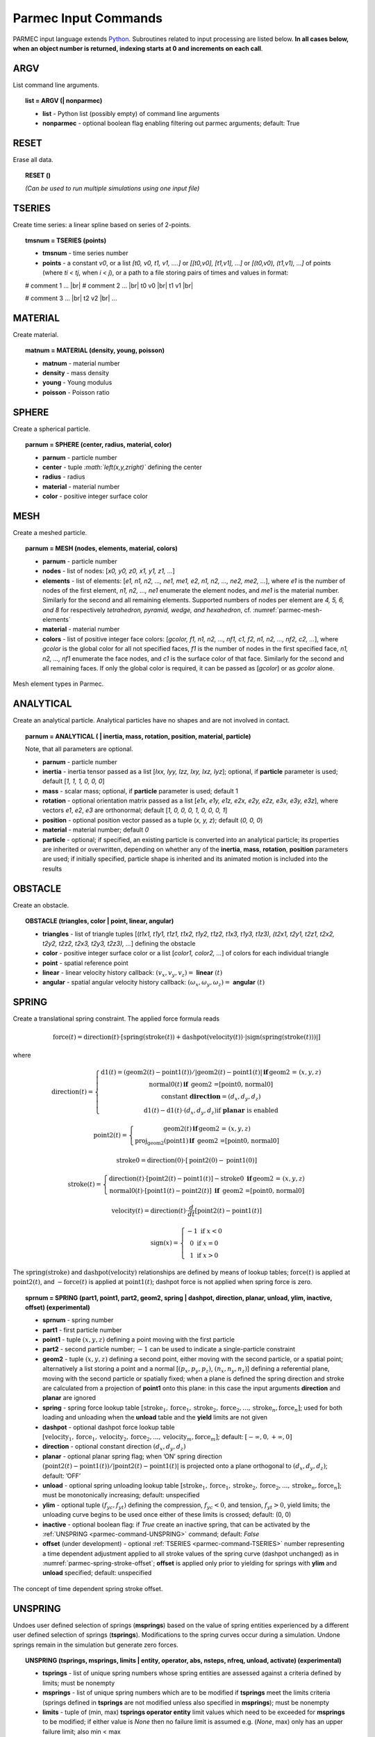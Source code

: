 .. _parmec-input_commands:

Parmec Input Commands
=====================

.. role:: red

.. |br| raw:: html

  <br />

PARMEC input language extends `Python <http://www.python.org/>`_.
Subroutines related to input processing are listed below.
**In all cases below, when an object number is returned,
indexing starts at 0 and increments on each call**.

.. _parmec-command-ARGV:

ARGV
----

List command line arguments.

.. topic:: list = ARGV (| nonparmec)

  - **list** - Python list (possibly empty) of command line arguments

  - **nonparmec** - optional boolean flag enabling filtering out parmec arguments; default: True

.. _parmec-command-RESET:

RESET
-----

Erase all data.

.. topic:: RESET ()

  *(Can be used to run multiple simulations using one input file)*

.. _parmec-command-TSERIES:

TSERIES
-------

Create time series: a linear spline based on series of 2-points.

.. topic:: tmsnum = TSERIES (points)

  -  **tmsnum** - time series number

  -  **points** - a constant *v0*, or a list *[t0, v0, t1, v1, ....]* or
     *[[t0,v0], [t1,v1], ...]* or *[(t0,v0), (t1,v1), ...]* of points
     (where *ti < tj*, when *i < j*), or a path to a file storing pairs of
     times and values in format:

  # comment 1 ... |br|
  # comment 2 ... |br|
  t0 v0 |br|
  t1 v1 |br|

  # comment 3 ... |br|
  t2 v2 |br|
  ...

.. _parmec-command-MATERIAL:

MATERIAL
--------

Create material.

.. topic:: matnum = MATERIAL (density, young, poisson)

  -  **matnum** - material number

  -  **density** - mass density

  -  **young** - Young modulus

  -  **poisson** - Poisson ratio

SPHERE
------

Create a spherical particle.

.. topic:: parnum = SPHERE (center, radius, material, color)

  -  **parnum** - particle number

  -  **center** - tuple *:math:`\left(x,y,z\right)`* defining the center

  -  **radius** - radius

  -  **material** - material number

  -  **color** - positive integer surface color

.. _parmec-command-MESH:

MESH
----

Create a meshed particle.

.. topic:: parnum = MESH (nodes, elements, material, colors)

  -  **parnum** - particle number

  -  **nodes** - list of nodes: [\ *x0, y0, z0, x1, y1, z1, ...*\ ]

  -  **elements** - list of elements: [\ *e1, n1, n2, ..., ne1, me1, e2,
     n1, n2, ..., ne2, me2, ...*\ ], where *e1* is the number of nodes of
     the first element, *n1, n2, ..., ne1* enumerate the element nodes,
     and *me1* is the material number. Similarly for the second and all
     remaining elements. Supported numbers of nodes per element are *4, 5,
     6, and 8* for respectively *tetrahedron, pyramid, wedge, and
     hexahedron*, cf. :numref:`parmec-mesh-elements`

  -  **material** - material number

  -  **colors** - list of positive integer face colors: [\ *gcolor, f1,
     n1, n2, ..., nf1, c1, f2, n1, n2, ..., nf2, c2, ...*\ ], where
     *gcolor* is the global color for all not specified faces, *f1* is the
     number of nodes in the first specified face, *n1, n2, ..., nf1*
     enumerate the face nodes, and *c1* is the surface color of that face.
     Similarly for the second and all remaining faces. If only the global
     color is required, it can be passed as [\ *gcolor*\ ] or as *gcolor*
     alone.

.. _parmec-mesh-elements:

.. figure:: figures/elements.png
   :width: 60%
   :align: center

   Mesh element types in Parmec.

ANALYTICAL
----------

Create an analytical particle. Analytical particles have no shapes and
are not involved in contact.

.. topic:: parnum = ANALYTICAL ( \| inertia, mass, rotation, position, material, particle)

  Note, that all parameters are optional.

  -  **parnum** - particle number

  -  **inertia** - inertia tensor passed as a list [\ *Ixx, Iyy, Izz, Ixy,
     Ixz, Iyz*\ ]; optional, if **particle** parameter is used; default
     [\ *1, 1, 1, 0, 0, 0*\ ]

  -  **mass** - scalar mass; optional, if **particle** parameter is used;
     default 1

  -  **rotation** - optional orientation matrix passed as a list [\ *e1x,
     e1y, e1z, e2x, e2y, e2z, e3x, e3y, e3z*\ ], where vectors *e1*, *e2*,
     *e3* are orthonormal; default [\ *1, 0, 0, 0, 1, 0, 0, 0, 1*\ ]

  -  **position** - optional position vector passed as a tuple (*x, y,
     z*); default (*0, 0, 0*)

  -  **material** - material number; default *0*

  -  **particle** - optional; if specified, an existing particle is
     converted into an analytical particle; its properties are inherited
     or overwritten, depending on whether any of the **inertia**,
     **mass**, **rotation**, **position** parameters are used; if
     initially specified, particle shape is inherited and its animated
     motion is included into the results

OBSTACLE
--------

Create an obstacle.

.. topic:: OBSTACLE (triangles, color \| point, linear, angular)

  -  **triangles** - list of triangle tuples [(*t1x1, t1y1, t1z1, t1x2,
     t1y2, t1z2, t1x3, t1y3, t1z3), (t2x1, t2y1, t2z1, t2x2, t2y2, t2z2,
     t2x3, t2y3, t2z3), ...*\ ] defining the obstacle

  -  **color** - positive integer surface color or a list [\ *color1,
     color2, ...*\ ] of colors for each individual triangle

  -  **point** - spatial reference point

  -  **linear** - linear velocity history callback:
     :math:`\left(v_{x},v_{y},v_{z}\right)=` **linear**
     :math:`\left(t\right)`

  -  **angular** - spatial angular velocity history callback:
     :math:`\left(\omega_{x},\omega_{y},\omega_{z}\right)=` **angular**
     :math:`\left(t\right)`

.. _parmec-command-SPRING:

SPRING
------

Create a translational spring constraint. The applied force formula
reads

.. math::

  \text{force}\left(t\right)=\text{direction}\left(t\right)\cdot\left[\text{spring}
  \left(\text{stroke}\left(t\right)\right)+\text{dashpot}\left(\text{velocity}\left(t\right)\right)
  \cdot\left|\text{sign}\left(\text{spring}\left(\text{stroke}\left(t\right)\right)\right)\right|\right]

where

.. math::

  \text{direction}\left(t\right)=\left\{ \begin{array}{c}
  \text{d1}\left(t\right)=\left(\text{geom2}\left(t\right)-\text{point1}\left(t\right)\right)/\left|
  \text{geom2}\left(t\right)-\text{point1}\left(t\right)\right|\mathbf{\,if\,}\text{geom2 = }\left(x,y,z\right)\\
  \text{normal0}\left(t\right)\mathbf{\,if\,}
  \text{ geom2 =[point0, normal0]}\\\text{constant }\mathbf{direction}=\left(d_{x},d_{y},d_{z}\right)\\
  \text{d1}\left(t\right)-\text{d1}\left(t\right)\cdot\left(d_{x},d_{y},d_{z}\right)\text{if }\mathbf{planar}\text{ is enabled}
  \end{array}\right.

.. math::

  \text{point2}\left(t\right)=\left\{ \begin{array}{c}
  \text{geom2}\left(t\right)\mathbf{\,if\,}\text{geom2 = }\left(x,y,z\right)\\
  \text{proj}_{\text{geom2}}\left(\text{point1}\right)\mathbf{\,if\,}\text{ geom2 =[point0, normal0]}
  \end{array}\right.

.. math::

  \text{stroke0}=\text{direction}\left(0\right)\cdot\left[\text{point2}\left(0\right)-\text{point1}\left(0\right)\right]

.. math::

  \text{stroke}\left(t\right)=\left\{ \begin{array}{c}
  \text{direction}\left(t\right)\cdot\left[\text{point2}\left(t\right)-\text{point1}\left(t\right)\right]-
  \text{stroke0}\mathbf{\,\,\,if\,}\text{geom2 = }\left(x,y,z\right)\\
  \text{normal0}\left(t\right)\cdot\left[\text{point1}\left(t\right)-
  \text{point2}\left(t\right)\right]\mathbf{\,\,\,if\,}\text{ geom2 =[point0, normal0]}
  \end{array}\right.

.. math::

  \text{velocity}\left(t\right)=\text{direction}\left(t\right)\cdot\frac{d}{dt}
  \left[\text{point2}\left(t\right)-\text{point1}\left(t\right)\right]

.. math::

   \text{sign}\left(x\right)=\left\{ \begin{array}{c}
   -1\text{ if }x<0\\
   0\text{ if }x=0\\
   1\text{ if }x>0
   \end{array}\right.

The :math:`\text{spring}\left(\text{stroke}\right)` and :math:`\text{dashpot}\left(\text{velocity}\right)` relationships are
defined by means of lookup tables; :math:`\text{force}\left(t\right)` is applied at :math:`\text{point2}\left(t\right)`, and
:math:`-\text{force}\left(t\right)` is applied at :math:`\text{point1}\left(t\right)`; dashpot force is not applied when
spring force is zero.

.. topic:: sprnum = SPRING (part1, point1, part2, geom2, spring \| dashpot, direction, planar, unload, ylim, inactive, offset) :red:`(experimental)`

  -  **sprnum** - spring number

  -  **part1** - first particle number

  -  **point1** - tuple :math:`\left(x,y,z\right)` defining a point moving
     with the first particle

  -  **part2** - second particle number; :math:`-1` can be used to
     indicate a single-particle constraint

  -  **geom2** - tuple :math:`\left(x,y,z\right)` defining a second point, either moving with the second particle, or a spatial point;
     alternatively a list storing a point and a normal [:math:`\left(p_{x},p_{y},p_{z}\right)`, :math:`\left(n_{x},n_{y},n_{z}\right)`]
     defining a referential plane, moving with the second particle or spatially fixed; when a plane is defined the spring direction and
     stroke are calculated from a projection of **point1** onto this plane: in this case the input arguments **direction** and **planar**
     are ignored

  -  **spring** - spring force lookup table
     :math:`\left[\text{stroke}_{1},\text{force}_{1},\text{stroke}_{2},\text{force}_{2},...,\text{stroke}_{n},\text{force}_{n}\right]`;
     used for both loading and unloading when the **unload** table and the **yield** limits are not given

  -  **dashpot** - optional dashpot force lookup table
     :math:`\left[\text{velocity}_{1},\text{force}_{1},\text{velocity}_{2},\text{force}_{2},...,\text{velocity}_{m},\text{force}_{m}\right]`;
     default: :math:`\left[-\infty,0,+\infty,0\right]`

  -  **direction** - optional constant direction
     :math:`\left(d_{x},d_{y},d_{z}\right)`

  -  **planar** - optional planar spring flag; when ’ON’ spring direction
     :math:`\left(\text{point2}\left(t\right)-\text{point1}\left(t\right)\right)/\left|\text{point2}\left(t\right)-\text{point1}\left(t\right)\right|`
     is projected onto a plane orthogonal to :math:`\left(d_{x},d_{y},d_{z}\right)`; default: ’OFF’

  -  **unload** - optional spring unloading lookup table
     :math:`\left[\text{stroke}_{1},\text{force}_{1},\text{stroke}_{2},\text{force}_{2},...,\text{stroke}_{n},\text{force}_{n}\right]`;
     must be monotonically increasing; default: unspecified

  -  **ylim** - optional tuple :math:`\left(f_{yc},f_{yt}\right)` defining the compression, :math:`f_{yc}<0`, and tension, :math:`f_{yt}>0`, yield
     limits; the unloading curve begins to be used once either of these limits is crossed; default: (0, 0)

  -  **inactive** - optional boolean flag: if *True* create an inactive spring, that can be activated by the :ref:`UNSPRING <parmec-command-UNSPRING>`
     command; default: *False*

  -  **offset** :red:`(under development)` - optional :ref:`TSERIES <parmec-command-TSERIES>` number representing a time dependent adjustment
     applied to all stroke values of the spring curve (dashpot unchanged) as in :numref:`parmec-spring-stroke-offset`; **offset** is applied
     only prior to yielding for springs with **ylim** and **unload** specified; default: unspecified

.. _parmec-spring-stroke-offset:

.. figure:: figures/spring-stroke-offset.png
   :width: 60%
   :align: center

   The concept of time dependent spring stroke offset.


.. _parmec-command-UNSPRING:

UNSPRING
--------

Undoes user defined selection of springs (**msprings**) based on the value of spring entities experienced by a different user defined
selection of springs (**tsprings**). Modifications to the spring curves occur during a simulation. Undone springs remain in the simulation
but generate zero forces.

.. topic:: UNSPRING (tsprings, msprings, limits | entity, operator, abs, nsteps, nfreq, unload, activate) :red:`(experimental)`

  - **tsprings** - list of unique spring numbers whose spring entities are assessed against a criteria defined by limits; must be nonempty

  - **msprings** - list of unique spring numbers which are to be modified if **tsprings** meet the limits criteria (springs defined in **tsprings**
    are not modified unless also specified in **msprings**); must be nonempty

  - **limits** - tuple of (min, max) **tsprings operator entity** limit values which need to be exceeded for **msprings** to be modified; if either
    value is *None* then no failure limit is assumed e.g. (*None*, max) only has an upper failure limit; also min < max

  - **entity** - scalar spring entity string: (spring stroke) 'STROKE', (spring total force) 'STF', (spring force without damping) 'SF', cf.
    :ref:`HISTORY <parmec-command-HISTORY>` and :ref:`OUTPUT <parmec-command-OUTPUT>`; default: 'SF'

  - **operator** - collective **tsprings** operator string: 'SUM', 'MIN', 'MAX'; default: 'SUM'

  - **abs** - boolean, if *True* then spring forces are converted to absolute values before summation of the spring forces; default: *False*

  - **nsteps** - int, number of time steps between calls of UNSPRING; default: 1

  - **nfreq** - int, number of **nsteps** for which **tsprings** exceed **limits** before **msprings** are modified; default: 1

  - **unload** - Python dictionary (i.e. **unload** [key] = value), where *key* (int) - unique spring number (must be present in **msprings**)
    and value (int) - time series number (:ref:`TSERIES <parmec-command-TSERIES>`) defining the unload spring curve; an unloading curve must
    originate at zero and increase monotonically; once modification is activated, for each spring in **msprings**, the unloading curve is
    individually applied with a shift specific to the current displacement; both negative and positive displacement increments decrease total
    spring forces until zero; the spring force remains zero ever after; dashpot force is zero during unloading; default: instantaneous unloading
    to zero total force

  - **activate** - a list of inactive :ref:`SPRING <parmec-command-SPRING>` numbers that will be activated upon complete unloading of all **msprings**; default: empty

By default, modification of **msprings** is based on the sum of the elastic spring force values across all spring numbers defined in tsprings. This is a sum
of absolute values if **abs** = *True*. Forces in all **tsprings** must exceed the specific min/max values defined in **limits** for the spring curves to be
modified (i.e. spring curve modification is an *and* operation, not *or*). For example:

.. code-block:: python

  tsprings = (1,2)
  msprings = (3,4)
  limits = (-1.0, 1.0)
  UNSPRING(tsprings, msprings, limits)

results in the resultant elastic spring force (SF) being assessed against the (-1.0, 1.0) limits. For the spring curves of springs 3 and 4 to be modified,
the sum of the forces of springs 1 and 2 must be outside of the (-1.0,1.0) limits for **nfreq** (=1) number of **nsteps** (=1).

EQM
---

Calculate equivalent point mass from particle inertia and mass properties. Two particles can be passed for relative motion mass.
This subroutine can be used to calculate linear stiffness and damping properties for spring based constraints, e.g.
:math:`\text{stiffness}=\text{acceleration}\cdot\text{EQM}/\text{leeway}` and
:math:`\text{damper}=\text{damping ratio}\cdot2\cdot\sqrt{\text{mass}\cdot\text{stiffness}}` can be used to define
spring and dashpot curves as :math:`\left[-1,-\text{spring},1,\text{spring}\right]` and :math:`\left[-1,-\text{damper},1,\text{damper}\right]`
respectively, with the critical time step equal to
:math:`\left(2/\sqrt{\text{stiffness}\cdot\text{mass}}\right)\cdot\left(\sqrt{1+\text{damper}^{2}}-\text{damper}\right)`.

.. topic:: mass = EQM (part1, point1 | part2, point2, direction) :red:`(experimental)`

  - **mass** - equivalent point mass

  - **part1** - particle number

  - **point1** - point coordinates

  - **part2** - optional second particle number; default: not specified

  - **point2** - optional second particle point coordinates; default: not specified

  - **direction** - optional direction of motion; default: not specified

GRANULAR
--------

Define surface pairing for the granular contact interaction model. Default parameters, for unspecified pairings,
are: spring = 0.0, damper = 1.0, friction = (0.0, 0.0), rolling = 0.0, drilling = 0.0, and kskn = 0.5.

.. topic:: GRANULAR (color1, color2, spring \| damper, friction, rolling, drilling, kskn)

  -  **color1** - first color (positive, or color1 = 0 and color2 = 0 to
     redefine default parameters for unspecified pairings)

  -  **color2** - second color (positive, or color1 = 0 and color2 = 0 to
     redefine default parameters for unspecified pairings)

  -  **spring** - normal spring constant

  -  **damper** - optional normal damping ratio; default: 1.0

  -  **friction** - optional Coulomb’s friction coefficient; default: 0.0;
     tuple :math:`\left(\mu_{s},\mu_{d}\right)` can be used to specify
     respectively static and dynamic friction coefficients; :red:`(experimental)`

  -  **rolling** - optional rolling friction coefficient; default: 0.0; :red:`(under development)`

  -  **drilling** - optional drilling friction coefficient; default: 0.0; :red:`(under development)`

  -  **kskn** - optional ratio of normal to tangential spring and dashpot
     parameters; default: 0.5

.. _parmec-command-RESTRAIN:

RESTRAIN
--------

Restrain particle motion.

.. topic:: RESTRAIN (parnum \| linear, angular)

  -  **parnum** - particle number

  -  **linear** - list :math:`\left[x_{1},y_{1},z_{1}\right]`,
     :math:`\left[x_{1},y_{1},z_{1},x_{2},y_{2},z_{2}\right]`, or
     :math:`\left[x_{1},y_{1},z_{1},x_{2},y_{2},z_{2},x_{3},y_{3},z_{3}\right]`
     defining directions of restrained linear motion; default:
     :math:`\left[0,0,0\right]`

  -  **angular** - list :math:`\left[x_{1},y_{1},z_{1}\right]`,
     :math:`\left[x_{1},y_{1},z_{1},x_{2},y_{2},z_{2}\right]`, or
     :math:`\left[x_{1},y_{1},z_{1},x_{2},y_{2},z_{2},x_{3},y_{3},z_{3}\right]`
     defining directions of restrained spatial rotation; default:
     :math:`\left[0,0,0\right]`

PRESCRIBE
---------

Prescribe particle motion. Prescribed motion overwrites this resulting
from dynamics and restraints.

.. topic:: PRESCRIBE (parnum \| linear, angular, kind)

  -  **parnum** - particle number

  -  **linear** - a tuple :math:`(i,j,k)` of :ref:`TSERIES <parmec-command-TSERIES>` numbers,
     or a callback: :math:`\left(v_{x},v_{y},v_{z}\right)=` **linear** :math:`\left(t\right)`,
     defining linear velocity or acceleration history; default: *not prescribed*

  -  **angular** - a tuple :math:`(i,j,k)` of :ref:`TSERIES <parmec-command-TSERIES>` numbers,
     or a callback: :math:`\left(\omega_{x},\omega_{y},\omega_{z}\right)=` **angular** :math:`\left(t\right)`,
     defining spatial angular velocity or acceleration history; default: *not prescribed*

  -  **kind** - string ’vv’, ’va’, ’av’, or ’aa’ indicating interpretation
     of respectively **linear** and **angular** time histories as either
     velocity or acceleration; default: ’vv’

VELOCITY
--------

Set particle velocity.

.. topic:: VELOCITY (parnum \| linear, angular)

  -  **parnum** - particle number

  -  **linear** - linear velocity tuple
     :math:`\left(v_{x},v_{y},v_{z}\right)`; default:
     :math:`\left(0,0,0\right)` at :math:`t=0`

  -  **angular** - angular velocity tuple
     :math:`\left(\omega_{x},\omega_{y},\omega_{z}\right)`; default:
     :math:`\left(0,0,0\right)` at :math:`t=0`

.. _parmec-command-GRAVITY:

GRAVITY
-------

Set gravity.

.. topic:: GRAVITY (gx, gy, gz)

  -  **gx** - constant :math:`x` float number, or callback
     **gx**\ :math:`(t)`, or :ref:`TSERIES <parmec-command-TSERIES>` number

  -  **gy** - constant :math:`y` float number, or callback
     **gy**\ :math:`(t)`, or :ref:`TSERIES <parmec-command-TSERIES>` number

  -  **gz** - constant :math:`z` float number, or callback
     **gz**\ :math:`(t)`, or :ref:`TSERIES <parmec-command-TSERIES>` number

DAMPING
-------

Set global damping, applied as

.. math::

   \text{force}=-m\left[\begin{array}{c}
   -d_{vx}v_{x}\\
   -d_{vy}v_{y}\\
   -d_{vz}v_{z}
   \end{array}\right],\text{ torque}=-\mathbf{\Lambda}\mathbf{J}\mathbf{\Lambda}^{T}\left[\begin{array}{c}
   -d_{\omega x}\omega_{x}\\
   -d_{\omega y}\omega_{y}\\
   -d_{\omega z}\omega_{z}
   \end{array}\right]

where :math:`m` is scalar mass, :math:`v` is linear velocity,
:math:`\mathbf{\Lambda}` is the rotation matrix, :math:`\mathbf{J}` is
the referential inertia matrix, and :math:`\omega` is spatial angular
velocity.

.. topic:: DAMPING (linear, angular)

  -  **linear** - linear damping curve callback :math:`\left(d_{vx},d_{vy},d_{vz}\right)=` **linear**
     :math:`\left(t\right)`, or a tuple :math:`(i,j,k)` of :ref:`TSERIES <parmec-command-TSERIES>` numbers

  -  **angular** - angular damping curve callback :math:`\left(d_{\omega x},d_{\omega y},d_{\omega z}\right)=`
     **angular** :math:`\left(t\right)`, or a tuple :math:`(i,j,k)` of :ref:`TSERIES <parmec-command-TSERIES>` numbers

CRITICAL
--------

Estimate critical time step.

.. topic:: h = CRITICAL ()

  -  **h** - critical time step

.. _parmec-command-HISTORY:

HISTORY
-------

Before running a simulation, request time history output.

.. topic:: list = HISTORY (entity \| source, point, h5file, h5last)

  -  **list** - output time history list (empty upon initial request,
     populated during simulation)

  -  **entity** - entity name; global entities: (output time) ’TIME’;
     particle entities: (position) ’PX’, ’PY’, ’PZ’, ’\|P\|’,
     (displacement) ’DX’, ’DY’, ’DZ’, ’\|D\|’, (linear velocity) ’VX’,
     ’VY’, ’VZ’, ’\|V\|’, (angular velocity) ’OX’, ’OY’, ’OZ’, ’\|O\|’,
     (body force) ’FX’, ’FY’, ’FZ’, ’\|F\|’, (body torque) ’TX’, ’TY’,
     ’TZ’, ’\|T\|’; spring entities: (spring length) 'LENGTH', (spring
     stroke) ’STROKE’, (spring total force) ’STF’, (spring force without
     damping) ’SF’, (spring state) 'SS', cf. :ref:`OUTPUT <parmec-command-OUTPUT>`
     for description;

  -  **source** - particle number *i*, or a list of particle numbers
     [\ *i, j, ...*\ ], or a spatial sphere defined as tuple
     :math:`\left(x,y,z,r\right)` :red:`(under development)`, or a spatial box defined as tuple
     :math:`\left(x_{\text{min}},y_{\text{min}},z_{\text{min}},x_{\text{max}},y_{\text{max}},z_{\text{max}}\right)`
     :red:`(under development)`; in case of a list of particle numbers the output entity is averaged
     over the set of particles; in case of a spatial sphere or box the
     output entity is averaged over the set of particles passing through
     it :red:`(under development)`; default: 0 (useful when entity is ’TIME’); spring number or a
     list of numbers can be used as a source in case of spring entities

  -  **point** - optional referential point used in case of a single
     particle source; default: particle mass centre

  - **h5file** :red:`(experimental)` - optional .h5 file storing existing results; in this case the history is retrieved
    from this file (if found) or an error message is issued; an appropriate output file needs to be picked depending
    on the entity, cf. :ref:`OUTPUT <parmec-command-OUTPUT>`; the output list is not populated until **h5last** = *True*;
    default: not specified

  - **h5last** :red:`(experimental)` - optional boolean flag marking a last call to HISTORY for which the **h5file** argument
    is used; for faster reading all such histories are populated once HISTORY(..., **h5file** = ..., **h5last** = *True*) is
    called; default: *False*

.. _parmec-command-OUTPUT:

OUTPUT
------

Before running a simulation, define scalar and/or vector entities
included into the output file(s). PARMEC outputs:

-  \*.dump files for spherical particles

-  \*0.vtk.\* **and/or** (\*0.h5, \*0.xmf) **and/or** (\*0.med) :red:`(experimental)` files for obstacles and mesh
   based particles **not** specified as **a subset** in the OUTPUT command

-  \*1.vtk.\*, \*2.vtk.\*, ... **and/or** (\*1.h5, \*1.xmf, \*2.h5, \*2.xmf, ...) **and/or**
   (\*1.med, \*2.med...) :red:`(experimental)` files for mesh based particles specified as subsets, where numbers
   1, 2, ... match consecutive OUTPUT calls

-  \*0rb.vtk.\* **and/or** (\*0rb.h5, \*0rb.xmf) **and/or** (\*0rb.med) :red:`(under development)` files for rigid body
   data of particles **not** specified as **a subset** in the OUTPUT command

-  \*1rb.vtk.\*, \*2rb.vtk.\*, ... **and/or** (\*1rb.h5, \*1rb.xmf, \*2rb.h5, \*2rb.xmf, ...)
   **and/or** (\*1rb.med, \*2rb.med, ...) :red:`(under development)` files for rigid body data of particles specified as
   subsets, where numbers 1, 2, ... match consecutive OUTPUT calls

-  \*0cd.vtk.\* **and/or** (\*0cd.h5, \*0cd.xmf) **and/or** (\*0cd.med) :red:`(under development)` files  for contact data
   including particles **not** specified as **a subset** in the OUTPUT command

-  \*1cd.vtk.\*, \*2cd.vtk.\*, ... **and/or** (\*1cd.h5, \*1cd.xmf, \*2cd.h5, \*2cd.xmf, ...)
   **and/or** (\*1cd.med, \*2cd.med, ...) :red:`(under development)` files for contact data including particles specified
   as subsets, where numbers 1, 2, ... match consecutive OUTPUT calls

-  \*0sd.vtk.\* **and/or** (\*0sd.h5, \*0sd.xmf) **and/or** (\*0sd.med) :red:`(under development)` files for spring data
   including particles **not** specified as **a subset** in the OUTPUT command

-  \*1sd.vtk.\*, \*2sd.vtk.\*, ... **and/or** (\*1sd.h5, \*1sd.xmf, \*2sd.h5, \*2sd.xmf, ...)
   **and/or** (\*1sd.med, \*2sd.med, ...) :red:`(under development)` files for spring data including particles specified
   as subsets, where numbers 1, 2, ... match consecutive OUTPUT calls

.. topic:: OUTPUT ( \| entities, subset, mode, format)

  -  **entities** - list of output entities; default: [’NUMBER’, ’COLOR’,
     ’DISPL’, ’LENGTH’, ’ORIENT’, 'ORIENT1', 'ORIENT2', 'ORIENT3', ’LINVEL’,
     ’ANGVEL’, ’FORCE’, ’TORQUE’, ’F’, ’FN’, ’FT’, ’SF’, ’AREA’, ’PAIR’] where:

     -  ’NUMBER’ - scalar field of particle numbers (modes: ’SPH’, ’MESH’,
	’RB’), or scalar field of spring numbers (modes: ’SD’)

     -  ’COLOR’ - scalar field of surface colors (modes: ’SPH’, ’MESH’),
	or 2-component vector field of contact surface colors (modes:
	’CD’)

     -  ’DISPL’ - 3-component vector field of displacements (modes: ’SPH’,
	’MESH’, ’RB’), or scalar field of contact depths (modes: ’CD’), or
	scalar field of spring strokes (modes: ’SD’)

     -  ’LENGTH’ - scalar field of spring lengths (modes: 'SD')

     -  ’ORIENT’ - 9-component tensor field representing rigid rotation
        matrix (modes: 'RB'), or 3-component vector field of spring
	orientations (modes: ’SD’)

     -  ’ORIENT1’, 'ORIENT2', 'ORIENT3' - three 3-component vector fields
        representing columns of rigid rotation matrix (orientation vectors)
	(modes: ’RB’)

     -  ’LINVEL’ - 3-component vector field of linear velocity (modes:
	’SPH’, ’MESH’, ’RB’)

     -  ’ANGVEL’ - 3-component vector field of (spatially constant)
	angular velocity (modes: ’SPH’, ’MESH’, ’RB’)

     -  ’FORCE’ - 3-component vector field of (spatially constant) total
	body force (modes: ’SPH’, ’MESH’, ’RB’)

     -  ’TORQUE’ - 3-component vector field of (spatially constant) total
	body torque (modes: ’SPH’, ’MESH’, ’RB’)

     -  ’F’ - 3-component vector field of total contact forces (modes:
	’CD’), or scalar field of total spring forces (modes: ’SD’)

     -  ’FN’ - 3-component vector field of normal contact forces (modes:
	’CD’)

     -  ’FT’ - 3-component vector field of tangential contact forces
	(modes: ’CD’)

     -  ’SF’ - scalar field of spring force magnitude, without dashpot
	contribution (modes: ’CD’, ’SD’)

     - 'SS' - scalar field of spring states, where -3.0 denotes a regular spring (always active),
        -2.0 denotes an active spring, -1.0 denotes a deactivated spring (zero force), and values
	:math:`\ge0` denote a spring currently being unloaded (the number itself denotes
	:ref:`TSERIES <parmec-command-TSERIES>` used as an unloading curve) (modes: 'SD')

     -  ’AREA’ - scalar field of contact area (modes: ’CD’)

     -  ’PAIR’ - 2-component vector field of particle pair numbers (modes:
	’CD’, ’SD’)

  -  **subset** - optional particle number *i,* or a list of particle
     numbers [\ *i, j, ...*\ ], to which this specification is narrowed
     down

  -  **mode** - optional output mode or list of output modes: ’SPH’ for
     sphere output, ’MESH’ for mesh output, ’RB’ for rigid body output,
     ’CD’ for contact data output, ’SD’ for spring data output; default:
     [’SPH’, ’MESH’, ’RB’, ’CD’, ’SD’]

  -  **format** - optional output format, e.g. ’VTK’ or ’XDMF’ or 'MED' :red:`(experimental/under development)`,
     or a list e.g. [’VTK’, ’XDMF’, 'MED'], where ’VTK’ is the text based legacy
     `VTK format <http://www.vtk.org/wp-content/uploads/2015/04/file-formats.pdf>`_,
     ’XDMF’ is the HDF5/XML based `XDMF format <http://www.xdmf.org/index.php/XDMF_Model_and_Format>`_,
     and 'MED' is the binary `MED format <http://www.salome-platform.org/user-section/about/med>`_
     :red:`(experimental/under development)`; default: ’XDMF’

.. _parmec-command-DEM:

DEM
---

Run DEM simulation.

.. topic:: t = DEM (duration, step \| interval, prefix, adaptive)

  -  **t** - simulation runtime in seconds

  -  **duration** - simulation duration

  -  **step** - time step; initial if **adaptive** is used or constant
     otherwise

  -  **interval** - output interval (default: time step); tuple
     :math:`\left(dt_{\text{files}},dt_{\text{history}}\right)` can be
     used to indicate different output frequencies of output files and
     time histories, respectively; callback functions or :ref:`TSERIES <parmec-command-TSERIES>`
     numbers can also be used, e.g.
     :math:`dt_{\text{files}}=\text{dt_fiels}\left(t\right)` and
     :math:`dt_{\text{history}}=\text{tmsnum}`, prescribing variable
     interval frequencies, depending on current time;

  -  **prefix** - output file name prefix (default: input file name
     without the “.py” extension); Note: **prefix** can only change
     at time 0.0 or after :ref:`RESET() <parmec-command-RESET>`

  -  **adaptive** - adaptive time step reduction factor; zero turns off
     adaptive time stepping, values :math:`>0.0` and :math:`\le1.0` turn
     it on; default: :math:`0.0` :red:`(experimental)`
